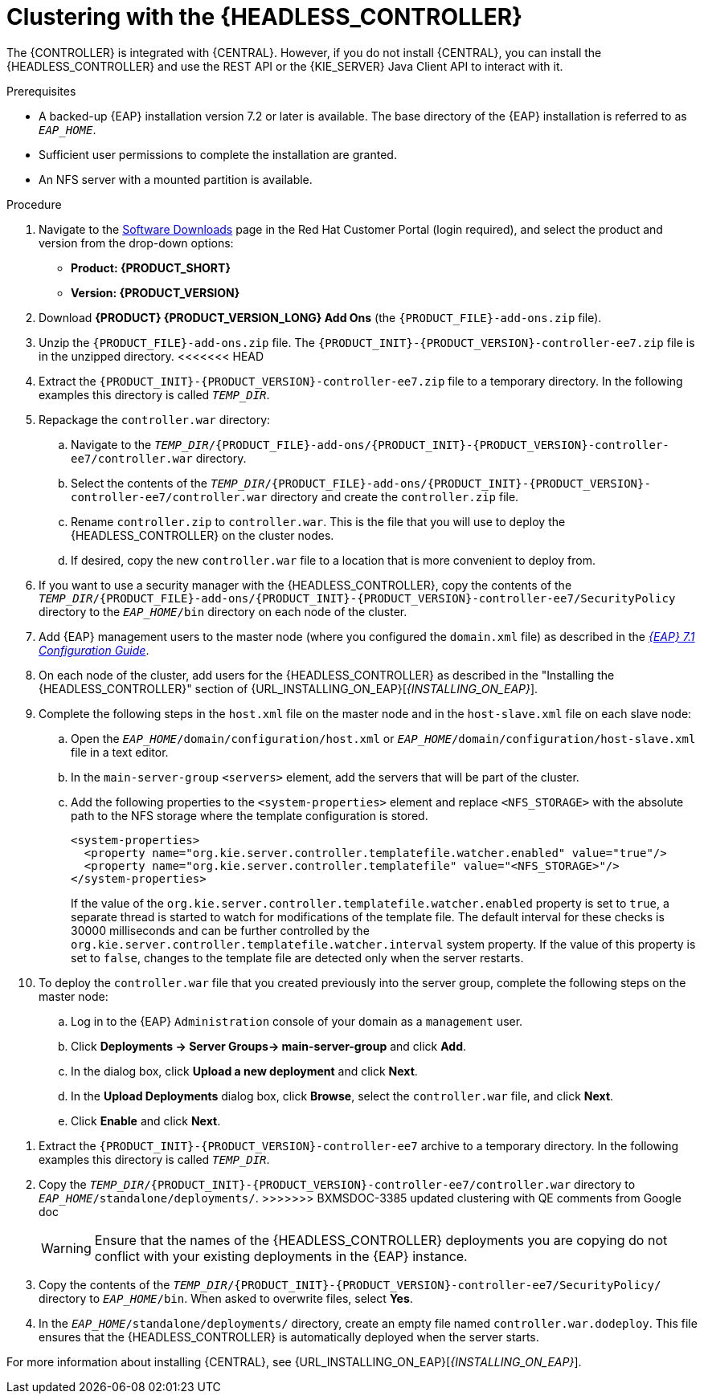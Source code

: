 [id='clustering-headless-controller-proc']
= Clustering with the {HEADLESS_CONTROLLER}

The {CONTROLLER} is integrated with {CENTRAL}. However, if you do not install {CENTRAL}, you can install the {HEADLESS_CONTROLLER} and use the REST API or the {KIE_SERVER} Java Client API to interact with it.

.Prerequisites
* A backed-up {EAP} installation version 7.2 or later is available. The base directory of the {EAP} installation is referred to as `__EAP_HOME__`.
* Sufficient user permissions to complete the installation are granted.
* An NFS server with a mounted partition is available.

.Procedure
. Navigate to the https://access.redhat.com/jbossnetwork/restricted/listSoftware.html[Software Downloads] page in the Red Hat Customer Portal (login required), and select the product and version from the drop-down options:

* *Product: {PRODUCT_SHORT}*
* *Version: {PRODUCT_VERSION}*
. Download *{PRODUCT} {PRODUCT_VERSION_LONG} Add Ons* (the `{PRODUCT_FILE}-add-ons.zip` file).
. Unzip the `{PRODUCT_FILE}-add-ons.zip` file. The `{PRODUCT_INIT}-{PRODUCT_VERSION}-controller-ee7.zip` file is in the unzipped directory.
<<<<<<< HEAD
. Extract the `{PRODUCT_INIT}-{PRODUCT_VERSION}-controller-ee7.zip` file to a temporary directory. In the following examples this directory is called `_TEMP_DIR_`.

. Repackage the `controller.war` directory:
.. Navigate to the `_TEMP_DIR_/{PRODUCT_FILE}-add-ons/{PRODUCT_INIT}-{PRODUCT_VERSION}-controller-ee7/controller.war` directory.
.. Select the contents of the  `_TEMP_DIR_/{PRODUCT_FILE}-add-ons/{PRODUCT_INIT}-{PRODUCT_VERSION}-controller-ee7/controller.war` directory and create the `controller.zip` file.
.. Rename `controller.zip` to `controller.war`. This is the file that you will use to deploy the {HEADLESS_CONTROLLER} on the cluster nodes.
.. If desired, copy the new `controller.war` file to a location that is more convenient to deploy from.

. If you want to use a security manager with the {HEADLESS_CONTROLLER}, copy the contents of the  `_TEMP_DIR_/{PRODUCT_FILE}-add-ons/{PRODUCT_INIT}-{PRODUCT_VERSION}-controller-ee7/SecurityPolicy`
directory to the `_EAP_HOME_/bin` directory on each node of the cluster.
. Add {EAP} management users to the master node (where you configured the `domain.xml` file) as described in the https://access.redhat.com/documentation/en-us/red_hat_jboss_enterprise_application_platform/7.1/html-single/configuration_guide/[_{EAP} 7.1 Configuration Guide_].
. On each node of the cluster, add users for the {HEADLESS_CONTROLLER} as described in the "Installing the {HEADLESS_CONTROLLER}" section of {URL_INSTALLING_ON_EAP}[_{INSTALLING_ON_EAP}_].

. Complete the following steps in the `host.xml` file on the master node and in the `host-slave.xml` file on each slave node:
.. Open the `_EAP_HOME_/domain/configuration/host.xml` or `_EAP_HOME_/domain/configuration/host-slave.xml` file in a text editor.
.. In the `main-server-group` `<servers>` element, add the servers that will be part of the cluster.
.. Add the following properties to the `<system-properties>` element and replace `<NFS_STORAGE>` with the absolute path to the NFS storage where the template configuration is stored.
+
[source]
----
<system-properties>
  <property name="org.kie.server.controller.templatefile.watcher.enabled" value="true"/>
  <property name="org.kie.server.controller.templatefile" value="<NFS_STORAGE>"/>
</system-properties>
----
+
If the value of the `org.kie.server.controller.templatefile.watcher.enabled` property is set to `true`, a separate thread is started to watch for modifications of the template file. The default interval for these checks is 30000 milliseconds and can be further controlled by the `org.kie.server.controller.templatefile.watcher.interval` system property. If the value of this property is set to `false`, changes to the template file are detected only when the server restarts.

. To deploy the `controller.war` file that you created previously into the server group, complete the following steps on the master node:
.. Log in to the {EAP} `Administration` console of your domain as a `management` user.
.. Click *Deployments -> Server Groups-> main-server-group* and click *Add*.
.. In the dialog box, click *Upload a new deployment* and click *Next*.
.. In the *Upload Deployments* dialog box, click *Browse*, select the `controller.war` file, and click *Next*.
.. Click *Enable* and  click *Next*.
=======
. Extract the `{PRODUCT_INIT}-{PRODUCT_VERSION}-controller-ee7` archive to a temporary directory. In the following examples this directory is called `__TEMP_DIR__`.
. Copy the `__TEMP_DIR__/{PRODUCT_INIT}-{PRODUCT_VERSION}-controller-ee7/controller.war` directory to `__EAP_HOME__/standalone/deployments/`.
>>>>>>> BXMSDOC-3385 updated clustering with QE comments from Google doc
+
WARNING: Ensure that the names of the {HEADLESS_CONTROLLER} deployments you are copying do not conflict with your existing deployments in the {EAP} instance.

. Copy the contents of the `__TEMP_DIR__/{PRODUCT_INIT}-{PRODUCT_VERSION}-controller-ee7/SecurityPolicy/` directory to `__EAP_HOME__/bin`. When asked to overwrite files, select *Yes*.
. In the `__EAP_HOME__/standalone/deployments/` directory, create an empty file named `controller.war.dodeploy`. This file ensures that the {HEADLESS_CONTROLLER} is automatically deployed when the server starts.

For more information about installing {CENTRAL}, see  {URL_INSTALLING_ON_EAP}[_{INSTALLING_ON_EAP}_].
